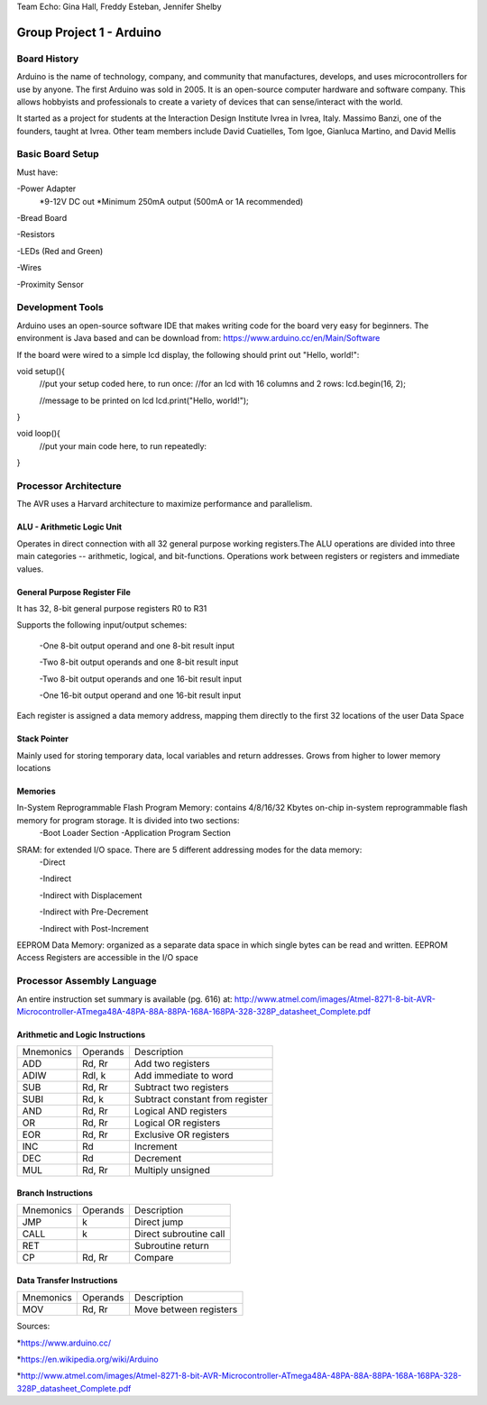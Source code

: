 Team Echo: Gina Hall, Freddy Esteban, Jennifer Shelby

=========================
Group Project 1 - Arduino
=========================

Board History
^^^^^^^^^^^^^

Arduino is the name of technology, company, and community that manufactures, develops, and uses microcontrollers for use by anyone. The first Arduino was sold in 2005. It is an open-source computer hardware and software company. This allows hobbyists and professionals to create a variety of devices that can sense/interact with the world.

It started as a project for students at the Interaction Design Institute Ivrea in Ivrea, Italy. Massimo Banzi, one of the founders, taught at Ivrea. Other team members include David Cuatielles, Tom Igoe, Gianluca Martino, and David Mellis

Basic Board Setup
^^^^^^^^^^^^^^^^^

Must have:

-Power Adapter
	*9-12V DC out
	*Minimum 250mA output (500mA or 1A recommended)

-Bread Board

-Resistors

-LEDs (Red and Green)

-Wires

-Proximity Sensor

Development Tools
^^^^^^^^^^^^^^^^^

Arduino uses an open-source software IDE that makes writing code for the board very easy for beginners. The environment is Java based and can be download from: https://www.arduino.cc/en/Main/Software

If the board were wired to a simple lcd display, the following should print out "Hello, world!":

void setup(){
	//put your setup coded here, to run once:
	//for an lcd with 16 columns and 2 rows:
	lcd.begin(16, 2);
	
	//message to be printed on lcd
	lcd.print("Hello, world!");
}

void loop(){
	//put your main code here, to run repeatedly:
}

Processor Architecture
^^^^^^^^^^^^^^^^^^^^^^

The AVR uses a Harvard architecture to maximize performance and parallelism.

---------------------------
ALU - Arithmetic Logic Unit
---------------------------

Operates in direct connection with all 32 general purpose working registers.The ALU operations are divided into three main categories -- arithmetic, logical, and bit-functions. Operations work between registers or registers and immediate values.

-----------------------------
General Purpose Register File
-----------------------------

It has 32, 8-bit general purpose registers R0 to R31 

Supports the following input/output schemes:

	-One 8-bit output operand and one 8-bit result input

	-Two 8-bit output operands and one 8-bit result input

	-Two 8-bit output operands and one 16-bit result input

	-One 16-bit output operand and one 16-bit result input

Each register is assigned a data memory address, mapping them directly to the first 32 locations of the user Data Space

-------------
Stack Pointer
-------------

Mainly used for storing temporary data, local variables and return addresses. Grows from higher to lower memory locations

--------
Memories
--------

In-System Reprogrammable Flash Program Memory: contains 4/8/16/32 Kbytes on-chip in-system reprogrammable flash memory for program storage. It is divided into two sections:
	-Boot Loader Section
	-Application Program Section

SRAM: for extended I/O space. There are 5 different addressing modes for the data memory:
	-Direct

	-Indirect

	-Indirect with Displacement

	-Indirect with Pre-Decrement

	-Indirect with Post-Increment

EEPROM Data Memory: organized as a separate data space in which single bytes can be read and written. EEPROM Access Registers are accessible in the I/O space

Processor Assembly Language
^^^^^^^^^^^^^^^^^^^^^^^^^^^

An entire instruction set summary is available (pg. 616) at: http://www.atmel.com/images/Atmel-8271-8-bit-AVR-Microcontroller-ATmega48A-48PA-88A-88PA-168A-168PA-328-328P_datasheet_Complete.pdf

---------------------------------
Arithmetic and Logic Instructions
---------------------------------

+-------------+------------+---------------------------------------------------+
|  Mnemonics  |  Operands  |                  Description                      |
+-------------+------------+---------------------------------------------------+
|     ADD     |   Rd, Rr   |                Add two registers                  |
+-------------+------------+---------------------------------------------------+
|    ADIW     |   Rdl, k   |              Add immediate to word                |
+-------------+------------+---------------------------------------------------+
|     SUB     |   Rd, Rr   |              Subtract two registers               |
+-------------+------------+---------------------------------------------------+
|    SUBI     |   Rd, k    |            Subtract constant from register        |
+-------------+------------+---------------------------------------------------+
|     AND     |   Rd, Rr   |              Logical AND registers                |
+-------------+------------+---------------------------------------------------+
|      OR     |   Rd, Rr   |              Logical OR registers                 |
+-------------+------------+---------------------------------------------------+
|     EOR     |   Rd, Rr   |              Exclusive OR registers               |
+-------------+------------+---------------------------------------------------+
|     INC     |     Rd     |                     Increment                     |
+-------------+------------+---------------------------------------------------+
|     DEC     |     Rd     |                     Decrement                     |
+-------------+------------+---------------------------------------------------+
|     MUL     |   Rd, Rr   |                  Multiply unsigned                |
+-------------+------------+---------------------------------------------------+

-------------------
Branch Instructions
-------------------

+-------------+------------+---------------------------------------------------+
|  Mnemonics  |  Operands  |                  Description                      |
+-------------+------------+---------------------------------------------------+
|     JMP     |      k     |                  Direct jump                      |
+-------------+------------+---------------------------------------------------+
|    CALL     |      k     |              Direct subroutine call               |
+-------------+------------+---------------------------------------------------+
|     RET     |            |                 Subroutine return                 |
+-------------+------------+---------------------------------------------------+
|      CP     |  Rd, Rr    |                      Compare                      |
+-------------+------------+---------------------------------------------------+

--------------------------
Data Transfer Instructions
--------------------------

+-------------+------------+---------------------------------------------------+
|  Mnemonics  |  Operands  |                  Description                      |
+-------------+------------+---------------------------------------------------+
|     MOV     |   Rd, Rr   |              Move between registers               |
+-------------+------------+---------------------------------------------------+

Sources:

*https://www.arduino.cc/ 

*https://en.wikipedia.org/wiki/Arduino

*http://www.atmel.com/images/Atmel-8271-8-bit-AVR-Microcontroller-ATmega48A-48PA-88A-88PA-168A-168PA-328-328P_datasheet_Complete.pdf

